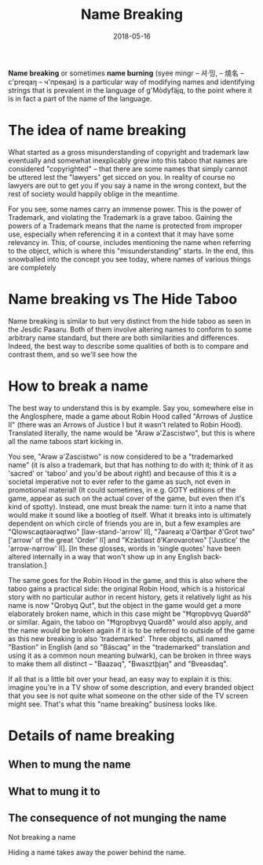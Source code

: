 #+Title: Name Breaking
#+Date: 2018-05-16
#+HTML_LINK_UP: index.html
#+HTML_LINK_HOME: ../
#+HTML_HEAD_EXTRA: <link rel="stylesheet" href="../global/Default.css"/>
#+HTML_HEAD_EXTRA: <link rel="stylesheet" href="../global/org.css"/>
#+OPTIONS: title:nil

*Name breaking* or sometimes *name burning*
(syee mingr – 셔·밍, – 燒名 – c'preqaŋ – ч'преӄаң)
is a particular way of modifying names and identifying strings
that is prevalent in the language of g'Mòdyfäjq,
to the point where it is in fact a part of the name of the language.

* The idea of name breaking
What started as a gross misunderstanding of copyright and trademark law
eventually and somewhat inexplicably grew into this taboo
that names are considered "copyrighted" –
that there are some names that simply cannot be uttered
lest the "lawyers" get sicced on you.
In reality of course no lawyers are out to get you 
if you say a name in the wrong context, 
but the rest of society would happily oblige in the meantime.

For you see, some names carry an immense power. 
This is the power of Trademark, 
and violating the Trademark is a grave taboo.
Gaining the powers of a Trademark means that
the name is protected from improper use,
especially when referencing it in a context that it may have some relevancy in.
This, of course, includes mentioning the name
when referring to the object, which is where this "misunderstanding" starts.
In the end, this snowballed into the concept you see today,
where names of various things are completely 

* Name breaking vs The Hide Taboo
Name breaking is similar to but very distinct from the hide taboo
as seen in the Jesdic Pasaru.
Both of them involve altering names to conform to some arbitrary name standard,
but there are both similarities and differences.
Indeed, the best way to describe some qualities of both
is to compare and contrast them,
and so we'll see how the 

* How to break a name
The best way to understand this is by example. Say you, somewhere else in the
Anglosphere, made a game about Robin Hood called "Arrows of Justice II" (there
was an Arrows of Justice I but it wasn't related to Robin Hood). Translated
literally, the name would be "Arəw ə'Zascistwo", but this is where all the name
taboos start kicking in.

You see, "Arəw ə'Zascistwo" is now considered to be a "trademarked name" (it is
also a trademark, but that has nothing to do with it; think of it as 'sacred' or
'taboo' and you'd be about right) and because of this it is a societal
imperative not to ever refer to the game as such, not even in promotional
material! (It could sometimes, in e.g. GOTY editions of the game, appear as such
on the actual cover of the game, but even then it's kind of spotty). Instead,
one must break the name: turn it into a name that would make it sound like a
bootleg of itself. What it breaks into is ultimately dependent on which circle
of friends you are in, but a few examples are "Qlowscaqtaərəqtwo"
[law-stand-'arrow' II], "7aəreaq ə'Oàrtþər ð'Grot two" ['arrow' of the great
'Order' II] and "Kzàstiəst ð'Karovarotwo" ['Justice' the 'arrow-narrow' II]. [In
these glosses, words in 'single quotes' have been altered internally in a way
that won't show up in any English back-translation.]

The same goes for the Robin Hood in the game, and this is also where the taboo
gains a practical side: the original Robin Hood, which is a historical story
with no particular author in recent history, gets it relatively light as his
name is now "Qrobyq Qut", but the object in the game would get a more
elaborately broken name, which in this case might be "Ħqropbvyq Quərdð" or
similar. Again, the taboo on "Ħqropbvyq Quərdð" would also apply, and the name
would be broken again if it is to be referred to outside of the game as this new
breaking is also 'trademarked'. Three objects, all named "Bastion" in English
(and so "Bäscəq" in the "trademarked" translation and using it as a common noun
meaning bulwark), can be broken in three ways to make them all distinct –
"Baazəq", "Bwasztþjaŋ" and "Bveəsdaq".

If all that is a little bit over your head, an easy way to explain it is this:
imagine you're in a TV show of some description, and every branded object that
you see is not quite what someone on the other side of the TV screen might
see. That's what this "name breaking" business looks like.

* Details of name breaking

** When to mung the name

** What to mung it to

** The consequence of not munging the name
Not breaking a name

Hiding a name takes away the power behind the name.
